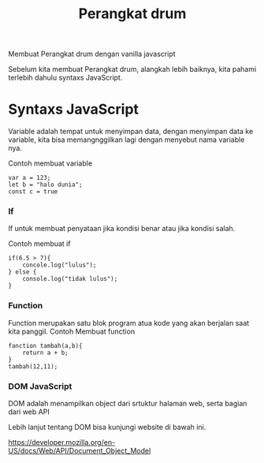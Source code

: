 #+TITLE: Perangkat drum 


Membuat Perangkat drum dengan vanilla javascript


Sebelum kita membuat Perangkat drum, alangkah lebih baiknya, kita pahami terlebih dahulu syntaxs JavaScript.

* Syntaxs JavaScript

Variable adalah tempat untuk menyimpan data, dengan menyimpan data ke variable, kita bisa memangnggilkan lagi dengan menyebut nama variable nya.

Contoh membuat variable
#+BEGIN_SRC shell
var a = 123;
let b = "halo dunia";
const c = true
#+END_SRC

*** If
If untuk membuat penyataan jika kondisi benar atau jika kondisi salah.

Contoh membuat if
#+BEGIN_SRC shell
if(6.5 > 7){
    concole.log("lulus");
} else {
    console.log("tidak lulus");
}
#+END_SRC

*** Function
Function merupakan satu blok program atua kode yang akan berjalan saat kita panggil.
Contoh Membuat function
#+BEGIN_SRC shell
fanction tambah(a,b){
    return a + b;
}
tambah(12,11);
#+END_SRC

*** DOM JavaScript
DOM adalah menampilkan object dari srtuktur halaman web, serta bagian dari web API

Lebih lanjut tentang DOM bisa kunjungi website  di bawah ini.

[[https://developer.mozilla.org/en-US/docs/Web/API/Document_Object_Model][https://developer.mozilla.org/en-US/docs/Web/API/Document_Object_Model]]